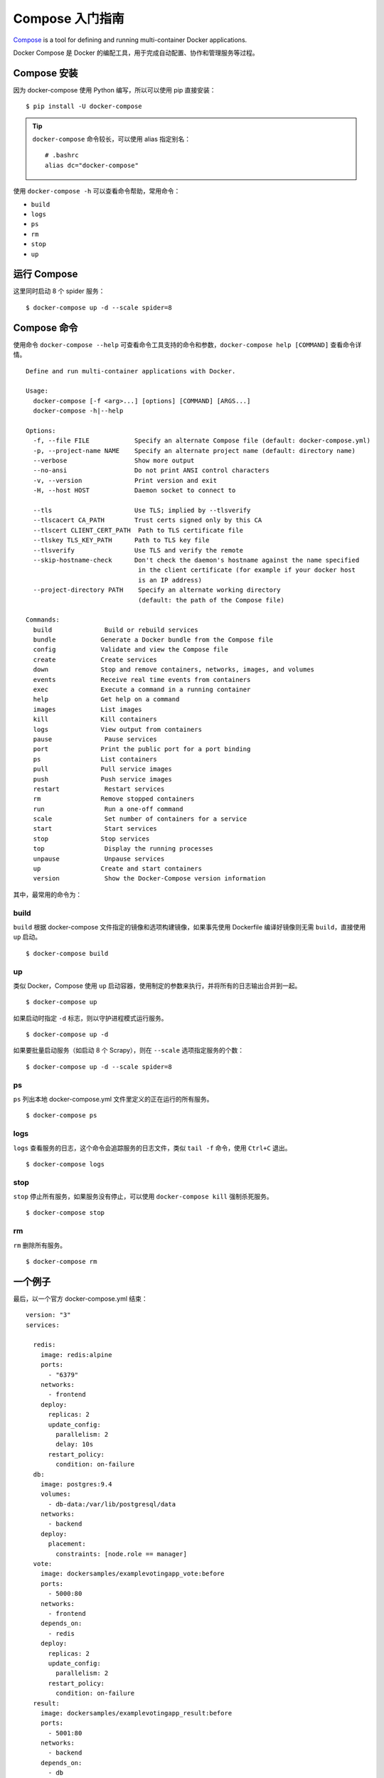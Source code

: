 .. _compose-tutorial:

========================
Compose 入门指南
========================



`Compose`_ is a tool for defining and running multi-container Docker applications.

.. _Compose: https://docs.docker.com/compose/

Docker Compose 是 Docker 的编配工具，用于完成自动配置、协作和管理服务等过程。

Compose 安装
========================

因为 docker-compose 使用 Python 编写，所以可以使用 pip 直接安装：

::

    $ pip install -U docker-compose

.. tip::

    ``docker-compose`` 命令较长，可以使用 alias 指定别名：

    ::

        # .bashrc
        alias dc="docker-compose"


使用 ``docker-compose -h`` 可以查看命令帮助，常用命令：

- ``build``
- ``logs``
- ``ps``
- ``rm``
- ``stop``
- ``up``








运行 Compose
================

这里同时启动 8 个 spider 服务：

::

    $ docker-compose up -d --scale spider=8


Compose 命令
=======================

使用命令 ``docker-compose --help`` 可查看命令工具支持的命令和参数，``docker-compose help [COMMAND]`` 查看命令详情。

::

    Define and run multi-container applications with Docker.

    Usage:
      docker-compose [-f <arg>...] [options] [COMMAND] [ARGS...]
      docker-compose -h|--help

    Options:
      -f, --file FILE            Specify an alternate Compose file (default: docker-compose.yml)
      -p, --project-name NAME    Specify an alternate project name (default: directory name)
      --verbose                  Show more output
      --no-ansi                  Do not print ANSI control characters
      -v, --version              Print version and exit
      -H, --host HOST            Daemon socket to connect to

      --tls                      Use TLS; implied by --tlsverify
      --tlscacert CA_PATH        Trust certs signed only by this CA
      --tlscert CLIENT_CERT_PATH  Path to TLS certificate file
      --tlskey TLS_KEY_PATH      Path to TLS key file
      --tlsverify                Use TLS and verify the remote
      --skip-hostname-check      Don't check the daemon's hostname against the name specified
                                  in the client certificate (for example if your docker host
                                  is an IP address)
      --project-directory PATH    Specify an alternate working directory
                                  (default: the path of the Compose file)

    Commands:
      build              Build or rebuild services
      bundle            Generate a Docker bundle from the Compose file
      config            Validate and view the Compose file
      create            Create services
      down              Stop and remove containers, networks, images, and volumes
      events            Receive real time events from containers
      exec              Execute a command in a running container
      help              Get help on a command
      images            List images
      kill              Kill containers
      logs              View output from containers
      pause              Pause services
      port              Print the public port for a port binding
      ps                List containers
      pull              Pull service images
      push              Push service images
      restart            Restart services
      rm                Remove stopped containers
      run                Run a one-off command
      scale              Set number of containers for a service
      start              Start services
      stop              Stop services
      top                Display the running processes
      unpause            Unpause services
      up                Create and start containers
      version            Show the Docker-Compose version information

其中，最常用的命令为：

build
----------

``build`` 根据 docker-compose 文件指定的镜像和选项构建镜像，如果事先使用 Dockerfile 编译好镜像则无需 ``build``，直接使用 ``up`` 启动。

::

    $ docker-compose build

up
------

类似 Docker，Compose 使用 ``up`` 启动容器，使用制定的参数来执行，并将所有的日志输出合并到一起。

::

    $ docker-compose up

如果启动时指定 ``-d`` 标志，则以守护进程模式运行服务。

::

    $ docker-compose up -d

如果要批量启动服务（如启动 8 个 Scrapy），则在 ``--scale`` 选项指定服务的个数：

::

    $ docker-compose up -d --scale spider=8

ps
-----

``ps`` 列出本地 docker-compose.yml 文件里定义的正在运行的所有服务。

::

    $ docker-compose ps

logs
-------

``logs`` 查看服务的日志，这个命令会追踪服务的日志文件，类似 ``tail -f`` 命令，使用 ``Ctrl+C`` 退出。

::

    $ docker-compose logs

stop
-------

``stop`` 停止所有服务，如果服务没有停止，可以使用 ``docker-compose kill`` 强制杀死服务。

::

    $ docker-compose stop

rm
------

``rm`` 删除所有服务。

::

    $ docker-compose rm


一个例子
================

最后，以一个官方 docker-compose.yml 结束：

::

    version: "3"
    services:

      redis:
        image: redis:alpine
        ports:
          - "6379"
        networks:
          - frontend
        deploy:
          replicas: 2
          update_config:
            parallelism: 2
            delay: 10s
          restart_policy:
            condition: on-failure
      db:
        image: postgres:9.4
        volumes:
          - db-data:/var/lib/postgresql/data
        networks:
          - backend
        deploy:
          placement:
            constraints: [node.role == manager]
      vote:
        image: dockersamples/examplevotingapp_vote:before
        ports:
          - 5000:80
        networks:
          - frontend
        depends_on:
          - redis
        deploy:
          replicas: 2
          update_config:
            parallelism: 2
          restart_policy:
            condition: on-failure
      result:
        image: dockersamples/examplevotingapp_result:before
        ports:
          - 5001:80
        networks:
          - backend
        depends_on:
          - db
        deploy:
          replicas: 1
          update_config:
            parallelism: 2
            delay: 10s
          restart_policy:
            condition: on-failure

      worker:
        image: dockersamples/examplevotingapp_worker
        networks:
          - frontend
          - backend
        deploy:
          mode: replicated
          replicas: 1
          labels: [APP=VOTING]
          restart_policy:
            condition: on-failure
            delay: 10s
            max_attempts: 3
            window: 120s
          placement:
            constraints: [node.role == manager]

      visualizer:
        image: dockersamples/visualizer:stable
        ports:
          - "8080:8080"
        stop_grace_period: 1m30s
        volumes:
          - "/var/run/docker.sock:/var/run/docker.sock"
        deploy:
          placement:
            constraints: [node.role == manager]

    networks:
      frontend:
      backend:

    volumes:
      db-data:

